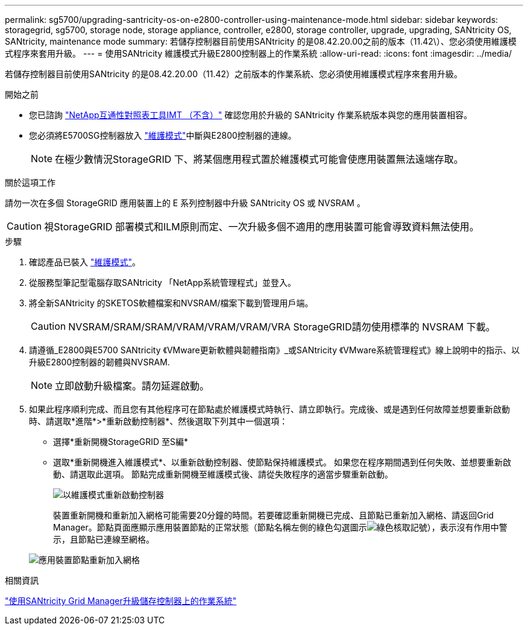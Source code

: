---
permalink: sg5700/upgrading-santricity-os-on-e2800-controller-using-maintenance-mode.html 
sidebar: sidebar 
keywords: storagegrid, sg5700, storage node, storage appliance, controller, e2800, storage controller, upgrade, upgrading, SANtricity OS, SANtricity, maintenance mode 
summary: 若儲存控制器目前使用SANtricity 的是08.42.20.00之前的版本（11.42\）、您必須使用維護模式程序來套用升級。 
---
= 使用SANtricity 維護模式升級E2800控制器上的作業系統
:allow-uri-read: 
:icons: font
:imagesdir: ../media/


[role="lead"]
若儲存控制器目前使用SANtricity 的是08.42.20.00（11.42）之前版本的作業系統、您必須使用維護模式程序來套用升級。

.開始之前
* 您已諮詢 https://imt.netapp.com/matrix/#welcome["NetApp互通性對照表工具IMT （不含）"^] 確認您用於升級的 SANtricity 作業系統版本與您的應用裝置相容。
* 您必須將E5700SG控制器放入 link:../commonhardware/placing-appliance-into-maintenance-mode.html["維護模式"]中斷與E2800控制器的連線。
+

NOTE: 在極少數情況StorageGRID 下、將某個應用程式置於維護模式可能會使應用裝置無法遠端存取。



.關於這項工作
請勿一次在多個 StorageGRID 應用裝置上的 E 系列控制器中升級 SANtricity OS 或 NVSRAM 。


CAUTION: 視StorageGRID 部署模式和ILM原則而定、一次升級多個不適用的應用裝置可能會導致資料無法使用。

.步驟
. 確認產品已裝入 link:../commonhardware/placing-appliance-into-maintenance-mode.html["維護模式"]。
. 從服務型筆記型電腦存取SANtricity 「NetApp系統管理程式」並登入。
. 將全新SANtricity 的SKETOS軟體檔案和NVSRAM/檔案下載到管理用戶端。
+

CAUTION: NVSRAM/SRAM/SRAM/VRAM/VRAM/VRAM/VRA StorageGRID請勿使用標準的 NVSRAM 下載。

. 請遵循_E2800與E5700 SANtricity 《VMware更新軟體與韌體指南》_或SANtricity 《VMware系統管理程式》線上說明中的指示、以升級E2800控制器的韌體與NVSRAM.
+

NOTE: 立即啟動升級檔案。請勿延遲啟動。

. 如果此程序順利完成、而且您有其他程序可在節點處於維護模式時執行、請立即執行。完成後、或是遇到任何故障並想要重新啟動時、請選取*進階*>*重新啟動控制器*、然後選取下列其中一個選項：
+
** 選擇*重新開機StorageGRID 至S編*
** 選取*重新開機進入維護模式*、以重新啟動控制器、使節點保持維護模式。  如果您在程序期間遇到任何失敗、並想要重新啟動、請選取此選項。  節點完成重新開機至維護模式後、請從失敗程序的適當步驟重新啟動。
+
image::../media/reboot_controller_from_maintenance_mode.png[以維護模式重新啟動控制器]

+
裝置重新開機和重新加入網格可能需要20分鐘的時間。若要確認重新開機已完成、且節點已重新加入網格、請返回Grid Manager。節點頁面應顯示應用裝置節點的正常狀態（節點名稱左側的綠色勾選圖示image:../media/icon_alert_green_checkmark.png["綠色核取記號"]），表示沒有作用中警示，且節點已連線至網格。

+
image::../media/nodes_menu.png[應用裝置節點重新加入網格]





.相關資訊
link:upgrading-santricity-os-on-storage-controllers-using-grid-manager-sg5700.html["使用SANtricity Grid Manager升級儲存控制器上的作業系統"]
